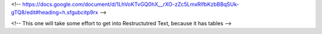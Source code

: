 <!-- https://docs.google.com/document/d/1LhVoKTvGQ0hX__rXO-zZc5LmxRlfbKzbBBqSUk-gTQ8/edit#heading=h.sfgubcitp9rx -->


<!-- This one will take some effort to get into Restructutred Text, because it has tables -->

=================   =====================================  =============================
Skill Level         Experience                              Needs
=================   =====================================  =============================
Master              Creates new traditions                  Core concepts
Expert              Intuitive grasp of many situations      Patterns
Proficient          Zeros in accurately on important areas  Maxims
Competent           Understands standard practices          Guidance on salient features
Advanced beginner   Recognizes recurring aspects            Rules with some context
Beginner            Little to none                          Context-free rules
=================   =====================================  =============================

